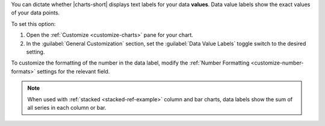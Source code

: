 You can dictate whether |charts-short| displays text labels for your
data **values**. Data value labels show the exact values of your data
points.

To set this option:

1. Open the :ref:`Customize <customize-charts>` pane for your chart.

#. In the :guilabel:`General Customization` section, set the
   :guilabel:`Data Value Labels` toggle switch to the desired
   setting.

To customize the formatting of the number in the data label, modify
the :ref:`Number Formatting <customize-number-formats>` settings for
the relevant field.

.. note::

   When used with :ref:`stacked <stacked-ref-example>` column and bar
   charts, data labels show the sum of all series in each column or bar.
